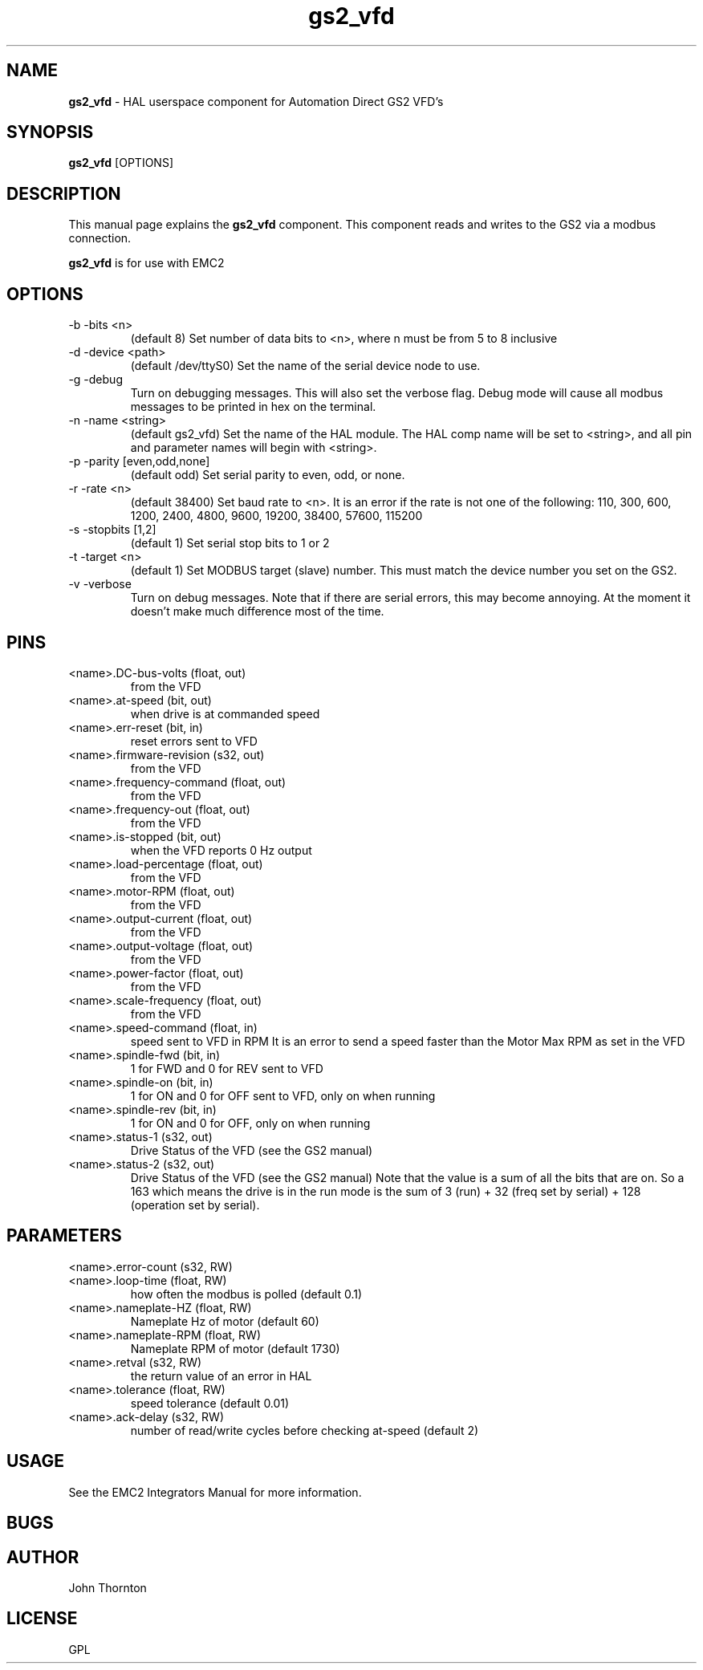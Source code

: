 .\" Copyright (c) 2009 John Thornton
.\"                (jet1024 AT semo DOT net)
.\"
.\" This is free documentation; you can redistribute it and/or
.\" modify it under the terms of the GNU General Public License as
.\" published by the Free Software Foundation; either version 2 of
.\" the License, or (at your option) any later version.
.\"
.\" The GNU General Public License's references to "object code"
.\" and "executables" are to be interpreted as the output of any
.\" document formatting or typesetting system, including
.\" intermediate and printed output.
.\"
.\" This manual is distributed in the hope that it will be useful,
.\" but WITHOUT ANY WARRANTY; without even the implied warranty of
.\" MERCHANTABILITY or FITNESS FOR A PARTICULAR PURPOSE.  See the
.\" GNU General Public License for more details.
.\"
.\" You should have received a copy of the GNU General Public
.\" License along with this manual; if not, write to the Free
.\" Software Foundation, Inc., 59 Temple Place, Suite 330, Boston, MA 02111,
.\" USA.
.\"
.\"
.\"
.TH gs2_vfd "1" "January 1, 2009" "GS2 VFD" "EMC Documentation"

.SH NAME
\fBgs2_vfd\fR - HAL userspace component for Automation Direct GS2 VFD's

.SH SYNOPSIS
.B gs2_vfd
.RI [OPTIONS]
.br

.SH DESCRIPTION
This manual page explains the
.B gs2_vfd
component. This component reads and writes to the GS2 via a modbus connection.
.PP
\fBgs2_vfd\fP is for use with EMC2

.SH OPTIONS
.B
.IP -b\ -bits\ <n>
(default 8) Set number of data bits to <n>, where n must be from 5 to 8 inclusive
.B
.IP -d\ -device\ <path>
(default /dev/ttyS0) Set the name of the serial device node to use.
.B
.IP -g\ -debug
Turn on debugging messages. This will also set the verbose flag. Debug mode will cause all modbus messages to be printed in hex on the terminal.
.B
.IP -n\ -name\ <string>
(default gs2_vfd) Set the name of the HAL module. The HAL comp name will be set to <string>, and all pin and parameter names will begin with <string>.
.B
.IP -p\ -parity\ [even,odd,none]
(default odd) Set serial parity to even, odd, or none.
.B
.IP -r\ -rate\ <n>
(default 38400) Set baud rate to <n>. It is an error if the rate is not one of the following: 110, 300, 600, 1200, 2400, 4800, 9600, 19200, 38400, 57600, 115200
.B
.IP -s\ -stopbits\ [1,2]
(default 1) Set serial stop bits to 1 or 2 
.B
.IP -t\ -target\ <n> 
(default 1) Set MODBUS target (slave) number. This must match the device number you set on the GS2.
.B
.IP -v\ -verbose
Turn on debug messages. Note that if there are serial errors, this may become annoying. At the moment it doesn't make much difference most of the time.

.SH PINS
.B
.IP <name>.DC-bus-volts\ (float,\ out)
from the VFD
.B
.IP <name>.at-speed\ (bit,\ out) 
when drive is at commanded speed
.B
.IP <name>.err-reset\ (bit,\ in) 
reset errors sent to VFD
.B
.IP <name>.firmware-revision\ (s32,\ out)
from the VFD
.B
.IP <name>.frequency-command\ (float,\ out)
from the VFD
.B
.IP <name>.frequency-out\ (float,\ out)
from the VFD
.B
.IP <name>.is-stopped\ (bit,\ out)
when the VFD reports 0 Hz output
.B
.IP <name>.load-percentage\ (float,\ out)
from the VFD
.B
.IP <name>.motor-RPM\ (float,\ out)
from the VFD
.B
.IP <name>.output-current\ (float,\ out)
from the VFD
.B
.IP <name>.output-voltage\ (float,\ out)
from the VFD
.B
.IP <name>.power-factor\ (float,\ out)
from the VFD
.B
.IP <name>.scale-frequency\ (float,\ out)
from the VFD
.B
.IP <name>.speed-command\ (float,\ in)
speed sent to VFD in RPM It is an error to send a speed faster than the Motor Max RPM as set in the VFD
.B
.IP <name>.spindle-fwd\ (bit,\ in)
1 for FWD and 0 for REV sent to VFD
.B
.IP <name>.spindle-on\ (bit,\ in)
1 for ON and 0 for OFF sent to VFD, only on when running
.IP <name>.spindle-rev\ (bit,\ in)
1 for ON and 0 for OFF, only on when running

.B
.IP <name>.status-1\ (s32,\ out)
Drive Status of the VFD (see the GS2 manual)
.B
.IP <name>.status-2\ (s32,\ out)
Drive Status of the VFD (see the GS2 manual) Note that the value is a sum of all the bits that are on. So a 163 which means the drive is in the run mode is the sum of 3 (run) + 32 (freq set by serial) + 128 (operation set by serial).

.SH PARAMETERS
.B
.IP <name>.error-count\ (s32,\ RW)
.B
.IP <name>.loop-time\ (float,\ RW) 
how often the modbus is polled (default 0.1)
.B
.IP <name>.nameplate-HZ\ (float,\ RW) 
Nameplate Hz of motor (default 60)
.B
.IP <name>.nameplate-RPM\ (float,\ RW) 
Nameplate RPM of motor (default 1730)
.B
.IP <name>.retval\ (s32,\ RW) 
the return value of an error in HAL
.B
.IP <name>.tolerance\ (float,\ RW)
 speed tolerance (default 0.01)
.B
.IP <name>.ack-delay\ (s32,\ RW)
 number of read/write cycles before checking at-speed (default 2)

.SH USAGE
See the EMC2 Integrators Manual for more information.

.SH BUGS

.SH AUTHOR
John Thornton

.SH LICENSE
GPL
